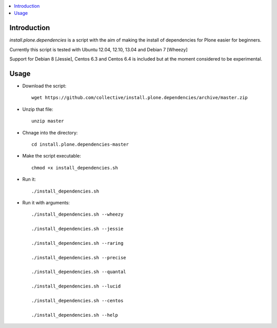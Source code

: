 .. contents :: :local:


Introduction
--------------

*install.plone.dependencies* is a script with the aim of making the install of dependencies for Plone easier for beginners.

Currently this script is tested with Ubuntu 12.04, 12.10, 13.04 and Debian 7 [Wheezy]

Support for Debian 8 [Jessie], Centos 6.3 and Centos 6.4 is included but at
the moment considered to be experimental.

Usage
------

* Download the script::

    wget https://github.com/collective/install.plone.dependencies/archive/master.zip

* Unzip that file::

    unzip master

* Chnage into the directory::

    cd install.plone.dependencies-master

* Make the script executable::

    chmod +x install_dependencies.sh

* Run it::

    ./install_dependencies.sh

* Run it with arguments::

   ./install_dependencies.sh --wheezy

   ./install_dependencies.sh --jessie

   ./install_dependencies.sh --raring

   ./install_dependencies.sh --precise

   ./install_dependencies.sh --quantal

   ./install_dependencies.sh --lucid

   ./install_dependencies.sh --centos

   ./install_dependencies.sh --help
